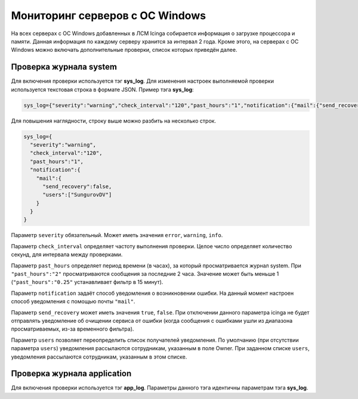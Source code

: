 
Мониторинг серверов с ОС Windows
================================

На всех серверах с ОС Windows добавленных в ЛСМ Icinga собирается информация о загрузке процессора и памяти. Данная информация по каждому серверу хранится за интервал 2 года.
Кроме этого, на серверах с ОС Windows можно включать дополнительные проверки, список которых приведён далее.

Проверка журнала system
-----------------------

Для включения проверки используется тэг **sys_log**. Для изменения настроек выполняемой проверки используется текстовая строка в формате JSON. Пример тэга **sys_log**:

.. code-block:: python
    
    sys_log={"severity":"warning","check_interval":"120","past_hours":"1","notification":{"mail":{"send_recovery":false,"users":["SungurovDV"]}}}


Для повышения наглядности, строку выше можно разбить на несколько строк.

.. code-block:: python
    
    sys_log={
      "severity":"warning",
      "check_interval":"120",
      "past_hours":"1",
      "notification":{
        "mail":{
          "send_recovery":false,
          "users":["SungurovDV"]
        }
      }
    }


Параметр ``severity`` обязательный. Может иметь значения ``error``, ``warning``, ``info``.

Параметр ``check_interval`` определяет частоту выполнения проверки. Целое число определяет количество секунд, для интервала между проверками.

Параметр ``past_hours`` определяет период времени (в часах), за который просматривается журнал system. При ``"past_hours":"2"`` просматриваются сообщения за последние 2 часа. Значение может быть меньше 1 (``"past_hours":"0.25"`` устанавливает фильтр в 15 минут).

Параметр ``notification`` задаёт способ уведомления о возникновении ошибки. На данный момент настроен способ уведомления с помощью почты ``"mail"``.

Параметр ``send_recovery`` может иметь значения ``true``, ``false``. При отключении данного параметра  icinga не будет отправлять уведомление об очищении сервиса от ошибки (когда сообщения с ошибками ушли из диапазона просматриваемых, из-за временного фильтра).

Параметр ``users`` позволяет переопределить список получателей уведомления. По умолчанию (при отсутствии параметра ``users``) уведомления рассылаются сотрудникам, указанным в поле Owner. При заданном списке ``users``, уведомления рассылаются  сотрудникам, указанным в этом списке.


Проверка журнала application
----------------------------

Для включения проверки используется тэг **app_log**. Параметры данного тэга идентичны параметрам тэга **sys_log**.


